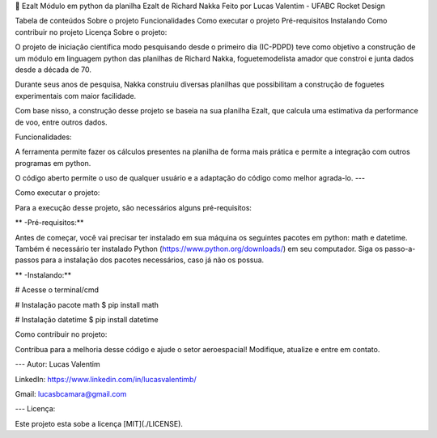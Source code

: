 

🚀 Ezalt
Módulo em python da planilha Ezalt de Richard Nakka
Feito por Lucas Valentim - UFABC Rocket Design

Tabela de conteúdos
Sobre o projeto
Funcionalidades
Como executar o projeto
Pré-requisitos
Instalando
Como contribuir no projeto
Licença
Sobre o projeto:

O projeto de iniciação científica modo pesquisando desde o primeiro dia (IC-PDPD) teve como objetivo a construção de um módulo em linguagem python das planilhas de Richard Nakka, foguetemodelista amador que constroi e junta dados desde a década de 70.

Durante seus anos de pesquisa, Nakka construiu diversas planilhas que possibilitam a construção de foguetes experimentais com maior facilidade.

Com base nisso, a construção desse projeto se baseia na sua planilha Ezalt, que calcula uma estimativa da performance de voo, entre outros dados.

Funcionalidades:

A ferramenta permite fazer os cálculos presentes na planilha de forma mais prática e permite a integração com outros programas em python.

O código aberto permite o uso de qualquer usuário e a adaptação do código como melhor agrada-lo. ---

Como executar o projeto:

Para a execução desse projeto, são necessários alguns pré-requisitos:

** -Pré-requisitos:**

Antes de começar, você vai precisar ter instalado em sua máquina os seguintes pacotes em python: math e datetime. Também é necessário ter instalado Python (https://www.python.org/downloads/) em seu computador. Siga os passo-a-passos para a instalação dos pacotes necessários, caso já não os possua.

** -Instalando:**

# Acesse o terminal/cmd

# Instalação pacote math $ pip install math

# Instalação datetime $ pip install datetime

Como contribuir no projeto:

Contribua para a melhoria desse código e ajude o setor aeroespacial! Modifique, atualize e entre em contato.

--- Autor: Lucas Valentim

LinkedIn: https://www.linkedin.com/in/lucasvalentimb/

Gmail: lucasbcamara@gmail.com

--- Licença:

Este projeto esta sobe a licença [MIT](./LICENSE).
